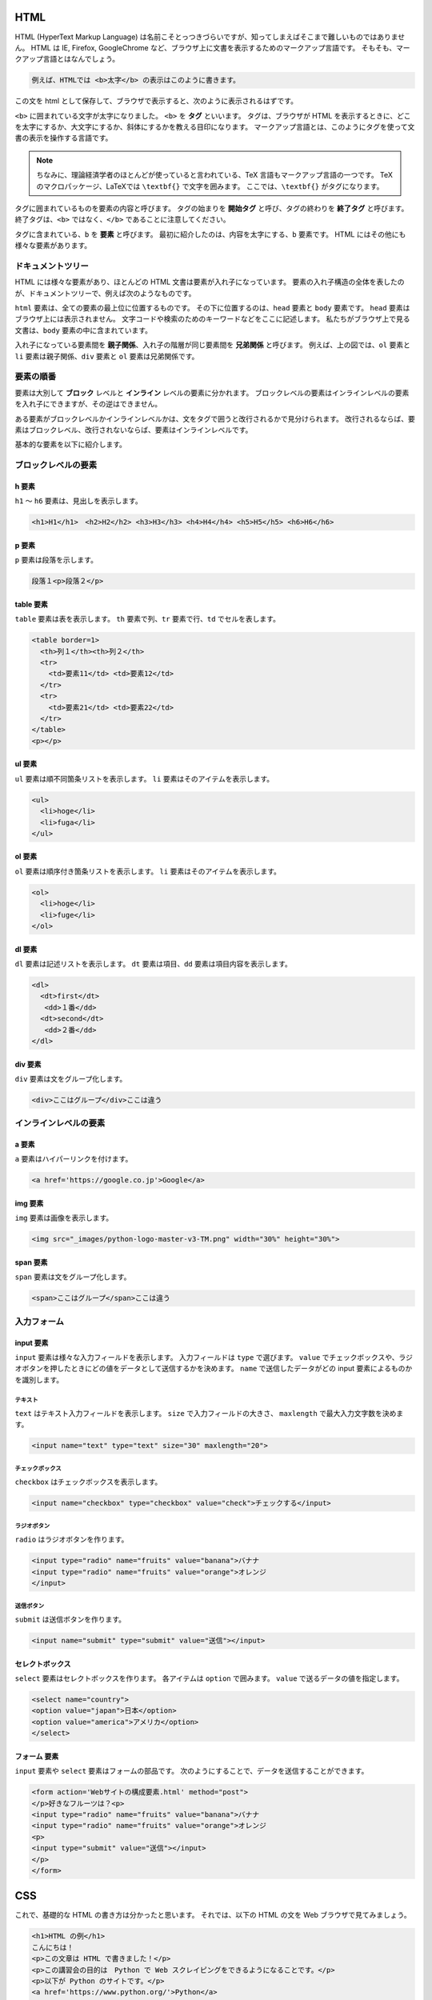 HTML
=======================
HTML (HyperText Markup Language) は名前こそとっつきづらいですが、知ってしまえばそこまで難しいものではありません。
HTML は IE, Firefox, GoogleChrome など、ブラウザ上に文書を表示するためのマークアップ言語です。
そもそも、マークアップ言語とはなんでしょう。

.. code-block:: html

  例えば、HTMLでは <b>太字</b> の表示はこのように書きます。

この文を html として保存して、ブラウザで表示すると、次のように表示されるはずです。

.. raw:: html

  例えば、HTMLでは <b>太字</b> の表示はこのように書きます。
  <p></p>


``<b>`` に囲まれている文字が太字になりました。
``<b>`` を **タグ** といいます。
タグは、ブラウザが HTML を表示するときに、どこを太字にするか、大文字にするか、斜体にするかを教える目印になります。
マークアップ言語とは、このようにタグを使って文書の表示を操作する言語です。

.. note::
  ちなみに、理論経済学者のほとんどが使っていると言われている、TeX 言語もマークアップ言語の一つです。
  TeX のマクロパッケージ、LaTeXでは ``\textbf{}`` で文字を囲みます。
  ここでは、``\textbf{}`` がタグになります。

タグに囲まれているものを要素の内容と呼びます。
タグの始まりを **開始タグ** と呼び、タグの終わりを **終了タグ** と呼びます。
終了タグは、``<b>`` ではなく、``</b>`` であることに注意してください。

タグに含まれている、``b`` を **要素** と呼びます。
最初に紹介したのは、内容を太字にする、``b`` 要素です。 
HTML にはその他にも様々な要素があります。

ドキュメントツリー
-------------------------

HTML には様々な要素があり、ほとんどの HTML 文書は要素が入れ子になっています。
要素の入れ子構造の全体を表したのが、ドキュメントツリーで、例えば次のようなものです。

.. blockdiag::

  blockdiag {
  node_width = 90;
  node_height = 30;
  span_width = 40;
  span_height = 35;
  orientation = portrait
    html -> head;
    html -> body;
    body -> div;
    body -> ol -> li;
    ol -> li;
    ol -> li;
  }

``html`` 要素は、全ての要素の最上位に位置するものです。
その下に位置するのは、``head`` 要素と ``body`` 要素です。
``head`` 要素はブラウザ上には表示されません。
文字コードや検索のためのキーワードなどをここに記述します。
私たちがブラウザ上で見る文書は、``body`` 要素の中に含まれています。

入れ子になっている要素間を **親子関係**、入れ子の階層が同じ要素間を **兄弟関係** と呼びます。
例えば、上の図では、``ol`` 要素と ``li`` 要素は親子関係、``div`` 要素と ``ol`` 要素は兄弟関係です。

要素の順番
------------------------

要素は大別して **ブロック** レベルと **インライン** レベルの要素に分かれます。
ブロックレベルの要素はインラインレベルの要素を入れ子にできますが、その逆はできません。

ある要素がブロックレベルかインラインレベルかは、文をタグで囲うと改行されるかで見分けられます。
改行されるならば、要素はブロックレベル、改行されないならば、要素はインラインレベルです。

基本的な要素を以下に紹介します。

ブロックレベルの要素
------------------------

h 要素
~~~~~~~~~~~~~~~~~~~~~~~~
``h1`` ～ ``h6`` 要素は、見出しを表示します。

.. code-block:: html

  <h1>H1</h1>　<h2>H2</h2> <h3>H3</h3> <h4>H4</h4> <h5>H5</h5> <h6>H6</h6>

.. raw:: html

  <h1>H1</h1> <h2>H2</h2> <h3>H3</h3> <h4>H4</h4> <h5>H5</h5> <h6>H6</h6>
  <p></p>

p 要素
~~~~~~~~~~~~~~~~~~~~~~~~
``p`` 要素は段落を示します。

.. code-block:: html

  段落１<p>段落２</p>

.. raw:: html

  段落１<p>段落２</p>

table 要素
~~~~~~~~~~~~~~~~~~~~~~~~
``table`` 要素は表を表示します。
``th`` 要素で列、``tr`` 要素で行、``td`` でセルを表します。

.. code-block:: html

  <table border=1>
    <th>列１</th><th>列２</th>
    <tr>
      <td>要素11</td> <td>要素12</td>
    </tr>
    <tr>
      <td>要素21</td> <td>要素22</td>
    </tr>
  </table>
  <p></p>

.. raw:: html

  <table>
    <th>列１</th><th>列２</th>
    <tr>
      <td>要素11</td> <td>要素12</td>
    </tr>
    <tr>
      <td>要素21</td> <td>要素22</td>
    </tr>
  </table>
  <p></p>

ul 要素
~~~~~~~~~~~~~~~~~~~~~~~~~~~~~~~~
``ul`` 要素は順不同箇条リストを表示します。
``li`` 要素はそのアイテムを表示します。

.. code-block:: html

  <ul>
    <li>hoge</li>
    <li>fuga</li>
  </ul>

.. raw:: html

  <ul>
    <li>hoge</li>
    <li>fuga</li>
  </ul>

ol 要素
~~~~~~~~~~~~~~~~~~~~~~~~~~~~~~~~
``ol`` 要素は順序付き箇条リストを表示します。
``li`` 要素はそのアイテムを表示します。

.. code-block:: html

  <ol>
    <li>hoge</li>
    <li>fuge</li>
  </ol>

.. raw:: html

  <ol>
    <li>hoge</li>
    <li>fuge</li>
  </ol>

dl 要素
~~~~~~~~~~~~~~~~~~~~~~~~~~~~~~~~~
``dl`` 要素は記述リストを表示します。
``dt`` 要素は項目、``dd`` 要素は項目内容を表示します。

.. code-block:: html

  <dl>
    <dt>first</dt>
     <dd>１番</dd>
    <dt>second</dt>
     <dd>２番</dd>
  </dl>

.. raw:: html

  <dl>
    <dt>first</dt>
      <dd>１番</dd>
    <dt>second</dt>
      <dd>２番</dd>
  </dl>

div 要素
~~~~~~~~~~~~~~~~~~~~~~~~~~~~~~~~
``div`` 要素は文をグループ化します。

.. code-block:: html

  <div>ここはグループ</div>ここは違う

.. raw:: html

  <div>ここはグループ</div>ここは違う
  <p></p>


インラインレベルの要素
-------------------------------

a 要素
~~~~~~~~~~~~~~~~~~~~~~~~~~~~~~~
``a`` 要素はハイパーリンクを付けます。

.. code-block:: html

  <a href='https://google.co.jp'>Google</a>

.. raw:: html

  <a href='https://google.co.jp'>Google</a>
  <p></p>

img 要素
~~~~~~~~~~~~~~~~~~~~~~~~~~~~~~
``img`` 要素は画像を表示します。

.. code-block:: html

  <img src="_images/python-logo-master-v3-TM.png" width="30%" height="30%">


.. image:: ../image/python-logo-master-v3-TM.png
  :scale: 50%

span 要素
~~~~~~~~~~~~~~~~~~~~~~~~~~~~~~
``span`` 要素は文をグループ化します。

.. code-block:: html

  <span>ここはグループ</span>ここは違う

.. raw:: html

  <span>ここはグループ</span>ここは違う
  <p></p>


入力フォーム
-------------------------------

input 要素
~~~~~~~~~~~~~~~~~~~~~~~~~~~~~~~~
``input`` 要素は様々な入力フィールドを表示します。
入力フィールドは ``type`` で選びます。
``value`` でチェックボックスや、ラジオボタンを押したときにどの値をデータとして送信するかを決めます。
``name`` で送信したデータがどの input 要素によるものかを識別します。

テキスト
^^^^^^^^^^^^^^^^^^^^^^^^^^^^^^^^
``text`` はテキスト入力フィールドを表示します。
``size`` で入力フィールドの大きさ、
``maxlength`` で最大入力文字数を決めます。

.. code-block:: html

  <input name="text" type="text" size="30" maxlength="20">

.. raw:: html

  <input name="text" type="text" size="30" maxlength="20">
  <p></p>

チェックボックス
^^^^^^^^^^^^^^^^^^^^^^^^^^^^^^^^^^^^
``checkbox`` はチェックボックスを表示します。

.. code-block:: html

   <input name="checkbox" type="checkbox" value="check">チェックする</input>

.. raw:: html

   <input name="checkbox" type="checkbox" value="check">チェックする</input>
   <p></p>

ラジオボタン
^^^^^^^^^^^^^^^^^^^^^^^^^^^^^^^^^^^^
``radio`` はラジオボタンを作ります。

.. code-block:: html

  <input type="radio" name="fruits" value="banana">バナナ
  <input type="radio" name="fruits" value="orange">オレンジ
  </input>

.. raw:: html

  <input type="radio" name="fruits" value="banana">バナナ
  <input type="radio" name="fruits" value="orange">オレンジ
  </input>
  <p></p>

送信ボタン
^^^^^^^^^^^^^^^^^^^^^^^^^^^^^^^^^^^^^
``submit`` は送信ボタンを作ります。

.. code-block:: html

  <input name="submit" type="submit" value="送信"></input>

.. raw:: html

  <input name="submit" type="submit" value="送信"></input>
  <p></p>

セレクトボックス
~~~~~~~~~~~~~~~~~~~~~~~~~~~~~~~~~~~~~~~~
``select`` 要素はセレクトボックスを作ります。
各アイテムは ``option`` で囲みます。
``value`` で送るデータの値を指定します。

.. code-block:: html

  <select name="country">
  <option value="japan">日本</option>
  <option value="america">アメリカ</option>
  </select>

.. raw:: html

  <select name="country">
  <option value="japan">日本</option>
  <option value="america">アメリカ</option>
  </select>
  <p></p>

フォーム 要素
~~~~~~~~~~~~~~~~~~~~~~~~~~~~~~~~~~~~~~~~~~~~
``input`` 要素や ``select`` 要素はフォームの部品です。
次のようにすることで、データを送信することができます。

.. code-block:: html

  <form action='Webサイトの構成要素.html' method="post">
  </p>好きなフルーツは？<p>
  <input type="radio" name="fruits" value="banana">バナナ
  <input type="radio" name="fruits" value="orange">オレンジ
  <p>
  <input type="submit" value="送信"></input>
  </p>
  </form>

.. raw:: html

  <form action='Webサイトの構成要素.html' method="post">
  </p>好きなフルーツは？<p>
  <input type="radio" name="fruits" value="banana">バナナ
  <input type="radio" name="fruits" value="orange">オレンジ
  <p>
  <input type="submit" value="送信"></input>
  </p>
  </form>

CSS
========================================
これで、基礎的な HTML の書き方は分かったと思います。
それでは、以下の HTML の文を Web ブラウザで見てみましょう。

.. code-block:: html

  <h1>HTML の例</h1>
  こんにちは！
  <p>この文章は HTML で書きました！</p>
  <p>この講習会の目的は　Python で Web スクレイピングをできるようになることです。</p>
  <p>以下が Python のサイトです。</p>
  <a href='https://www.python.org/'>Python</a>

上の文は `このページ <html/example.html>`_ のように表示されるはずです。

デザインのセンスが全く感じられないでしょう。
普段見ている Web ページでは、文章が左端に固まっていないし、もう少し行間も適切です。
色もついてますね。

HTML は Web ページのデザインを担当していません。
この役割を担っているのは、CSS (Cascading Style Sheets) と呼ばれるものです。
HTML 文書内で CSS を使う場合、``style`` 要素を用います。
HTML のどの要素の内容を装飾するかを **セレクタ** というもので指定します。
Web スクレイピングをする際にも、この **セレクタ** を用いて、取ってくる内容を指定します。
セレクタの後の ``{}`` で装飾内容を指定します。
例えば、 以下の例は ``h1`` 要素の内容を赤色に変更しています。

.. code-block:: html

  <style>
    h1{color:rgb(255,0,0)}
  </style>
  <h1>HTML</h1>

.. raw:: html

  <style>
    #h1{color:rgb(255,0,0)}
  </style>
  <h1 id="h1">HTML</h1>

.. note::

  この例では CSS の内容を html 文書内に書いてますが、普通は CSS の内容を別ファイルに css として保存し、head 内で読み込みます。
  こうすることで、他のページでも使いまわすことができます。

id, class
------------------------------------
先の例では要素を指定すればうまくいきました。
それでは、次の例はどうでしょうか。ここでは、果物（リンゴ、バナナ、スイカ）のみの色を変えたいとします。
しかし、先ほどのように、``p`` 要素を指定してしまうと、牛肉の色も変わってしまいます。

.. code-block:: html

  <style>
    p{color:#ff00ff}
  </style>
  <p>リンゴ</p>
  <p>バナナ</p>
  <p>牛肉</p>
  <p>スイカ</p>

.. raw:: html

  <style>
    .pp{color:#008080}
  </style>
  <p class="pp">リンゴ</p>
  <p class="pp">バナナ</p>
  <p class="pp">牛肉</p>
  <p class="pp">スイカ</p>

こうした場合、あらかじめ HTML で果物のグループを作成しておけば、この問題は解決します。
``class="クラス名"`` をタグ内に記入することによって、グループを作成します。 
リンゴ、バナナ、スイカのタグ内に、fruits というクラス名を付けましょう。

CSS で ``class`` を指定する場合、セレクタは ``.クラス名`` とします。
この例の場合は、``.fruits`` です。

.. code-block:: html

  <style>
    .fruits{color:#008080}
  </style>
  <p class="fruits">リンゴ</p>
  <p class="fruits">バナナ</p>
  <p>牛肉</p>
  <p class="fruits">スイカ</p>

.. raw:: html

  <style>
    .fruits{color:#008080}
  </style>
  <p class="fruits">リンゴ</p>
  <p class="fruits">バナナ</p>
  <p>牛肉</p>
  <p class="fruits">スイカ</p>

上手くいきました！
さて、次にリンゴのみを赤にしたい場合はどうでしょうか。
ここでは ``id`` を使ってみましょう。
``id="id名"`` をタグ内に記入することによって、要素に id 名を割り振ることができます。
リンゴのタグ内に apple という id 名を付けてみましょう。

CSS で ``id`` を指定する場合、セレクタは ``#id名`` とします。この例の場合は、``#apple`` です。

.. note::
  ``class`` と ``id`` はどちらも要素に名前を付けることは一緒ですが、違うところもあります。
  ``class`` は複数の要素に同じクラス名を使えますが、``id`` は複数の要素が同じ id を持つことはできません。
  また、CSS で ``class`` と ``id`` で同じ要素を指定した場合、``id`` で指定した内容が実行されます。

.. code-block:: html

  <style>
    .fruits{color:#008080}
    #id{color:rgb(255,0,0)}
  </style>
  <p class="fruits" id="apple">リンゴ</p>
  <p class="fruits">バナナ</p>
  <p>牛肉</p>
  <p class="fruits">スイカ</p>

.. raw:: html

  <style>
    .fruits{color:#008080}
    #apple{color:rgb(255,0,0)}
  </style>
  <p class="fruits" id="apple">リンゴ</p>
  <p class="fruits">バナナ</p>
  <p>牛肉</p>
  <p class="fruits">スイカ</p>

セレクタをうまく使えば、思い通りに要素を指定することができます。基本的なセレクタの使い方をみてみましょう。


結合子
-----------------------------------------------
結合子を使うことによって、要素の子孫、兄弟関係にある要素を指定できます。

E F
~~~~~~~~~~~~~~~~~~~~~~~~~~~~~~~~~~~~~~~~~~~~~~~~
E 要素の子孫の全ての F 要素

次の例は、``span`` 要素の子孫の ``p`` 要素を指定しています。
一方、``span`` 要素の子孫ではない ``p`` 要素、 ``span`` 要素の子孫の ``span`` 要素は指定されません。

.. code-block:: html

  <style>
    span p{color:#008080}
  </style>
  <span>果物
    <p>リンゴ</p>
    <p>メロン</p>
    <span>みかん</span>
  </span>
  <p>牛肉</p>

.. raw:: html

  <style>
    span p{color:#008080}
  </style>
  <span>果物
    <p>リンゴ</p>
    <p>メロン</p>
    <span>みかん</span>
  </span>
  <p>牛肉</p>


まだまだ説明できていない様々なセレクタがあります。
`HTML クイックリファレンス <http://www.htmq.com/csskihon/005.shtml>`_ はセレクタを網羅しているので、参照してみるとよいでしょう。
